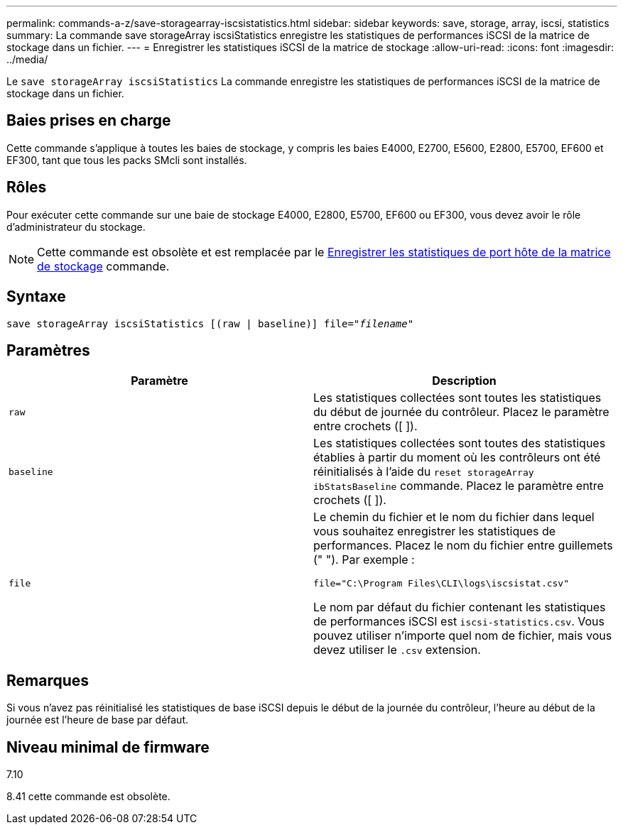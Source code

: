 ---
permalink: commands-a-z/save-storagearray-iscsistatistics.html 
sidebar: sidebar 
keywords: save, storage, array, iscsi, statistics 
summary: La commande save storageArray iscsiStatistics enregistre les statistiques de performances iSCSI de la matrice de stockage dans un fichier. 
---
= Enregistrer les statistiques iSCSI de la matrice de stockage
:allow-uri-read: 
:icons: font
:imagesdir: ../media/


[role="lead"]
Le `save storageArray iscsiStatistics` La commande enregistre les statistiques de performances iSCSI de la matrice de stockage dans un fichier.



== Baies prises en charge

Cette commande s'applique à toutes les baies de stockage, y compris les baies E4000, E2700, E5600, E2800, E5700, EF600 et EF300, tant que tous les packs SMcli sont installés.



== Rôles

Pour exécuter cette commande sur une baie de stockage E4000, E2800, E5700, EF600 ou EF300, vous devez avoir le rôle d'administrateur du stockage.

[NOTE]
====
Cette commande est obsolète et est remplacée par le xref:save-storagearray-hostportstatistics.adoc[Enregistrer les statistiques de port hôte de la matrice de stockage] commande.

====


== Syntaxe

[source, cli, subs="+macros"]
----
save storageArray iscsiStatistics [(raw | baseline)] file=pass:quotes["_filename_"]
----


== Paramètres

[cols="2*"]
|===
| Paramètre | Description 


 a| 
`raw`
 a| 
Les statistiques collectées sont toutes les statistiques du début de journée du contrôleur. Placez le paramètre entre crochets ([ ]).



 a| 
`baseline`
 a| 
Les statistiques collectées sont toutes des statistiques établies à partir du moment où les contrôleurs ont été réinitialisés à l'aide du `reset storageArray ibStatsBaseline` commande. Placez le paramètre entre crochets ([ ]).



 a| 
`file`
 a| 
Le chemin du fichier et le nom du fichier dans lequel vous souhaitez enregistrer les statistiques de performances. Placez le nom du fichier entre guillemets (" "). Par exemple :

`file="C:\Program Files\CLI\logs\iscsistat.csv"`

Le nom par défaut du fichier contenant les statistiques de performances iSCSI est `iscsi-statistics.csv`. Vous pouvez utiliser n'importe quel nom de fichier, mais vous devez utiliser le `.csv` extension.

|===


== Remarques

Si vous n'avez pas réinitialisé les statistiques de base iSCSI depuis le début de la journée du contrôleur, l'heure au début de la journée est l'heure de base par défaut.



== Niveau minimal de firmware

7.10

8.41 cette commande est obsolète.
